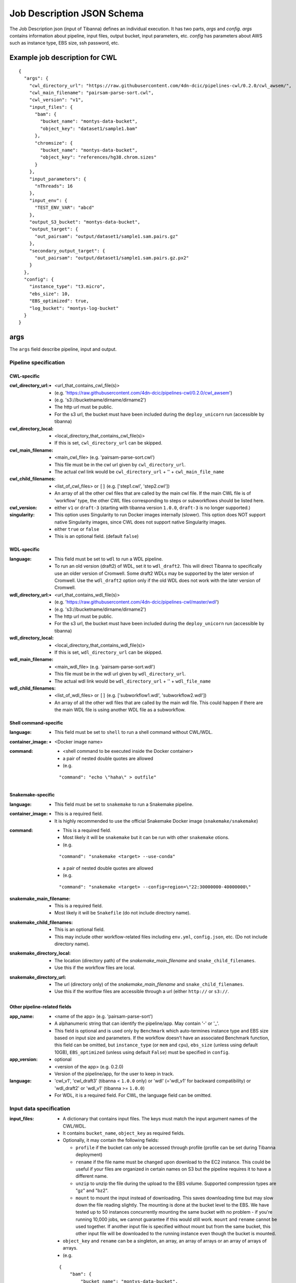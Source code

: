 ===========================
Job Description JSON Schema
===========================

The Job Description json (input of Tibanna) defines an individual execution. It has two parts, `args` and `config`. `args` contains information about pipeline, input files, output bucket, input parameters, etc. `config` has parameters about AWS such as instance type, EBS size, ssh password, etc.


Example job description for CWL
-------------------------------

::

    {
      "args": {
        "cwl_directory_url": "https://raw.githubusercontent.com/4dn-dcic/pipelines-cwl/0.2.0/cwl_awsem/",
        "cwl_main_filename": "pairsam-parse-sort.cwl",
        "cwl_version": "v1",
        "input_files": {
          "bam": {
            "bucket_name": "montys-data-bucket",
            "object_key": "dataset1/sample1.bam"
          },
          "chromsize": {
            "bucket_name": "montys-data-bucket",
            "object_key": "references/hg38.chrom.sizes"
          }
        },
        "input_parameters": {
          "nThreads": 16
        },
        "input_env": {
          "TEST_ENV_VAR": "abcd"
        },
        "output_S3_bucket": "montys-data-bucket",
        "output_target": {
          "out_pairsam": "output/dataset1/sample1.sam.pairs.gz"
        },
        "secondary_output_target": {
          "out_pairsam": "output/dataset1/sample1.sam.pairs.gz.px2"
        }
      },
      "config": {
        "instance_type": "t3.micro",
        "ebs_size": 10,
        "EBS_optimized": true,
        "log_bucket": "montys-log-bucket"
      }
    }



args
----

The ``args`` field describe pipeline, input and output.


Pipeline specification
######################

CWL-specific
++++++++++++

:cwl_directory_url:
    - <url_that_contains_cwl_file(s)>
    - (e.g. 'https://raw.githubusercontent.com/4dn-dcic/pipelines-cwl/0.2.0/cwl_awsem')
    - (e.g. 's3://bucketname/dirname/dirname2')
    - The http url must be public.
    - For the s3 url, the bucket must have been included during the ``deploy_unicorn`` run (accessible by tibanna)

:cwl_directory_local:
    - <local_directory_that_contains_cwl_file(s)>
    - If this is set, ``cwl_directory_url`` can be skipped.

:cwl_main_filename:
    - <main_cwl_file> (e.g. 'pairsam-parse-sort.cwl')
    - This file must be in the cwl url given by ``cwl_directory_url``.
    - The actual cwl link would be ``cwl_directory_url`` + '\' + ``cwl_main_file_name``

:cwl_child_filenames:
    - <list_of_cwl_files> or ``[]`` (e.g. ['step1.cwl', 'step2.cwl'])
    - An array of all the other cwl files that are called by the main cwl file. If the main CWL file is of 'workflow' type, the other CWL files corresponding to steps or subworkflows should be listed here.

:cwl_version:
    - either ``v1`` or ``draft-3`` (starting with tibanna version ``1.0.0``, ``draft-3`` is no longer supported.)

:singularity:
    - This option uses Singularity to run Docker images internally (slower). This option does NOT support native Singularity images, since CWL does not support native Singularity images.
    - either ``true`` or ``false``
    - This is an optional field. (default ``false``)


WDL-specific
++++++++++++

:language:
    - This field must be set to ``wdl`` to run a WDL pipeline.
    - To run an old version (draft2) of WDL, set it to ``wdl_draft2``. This will direct Tibanna to specifically use an older version of Cromwell. Some draft2 WDLs may be supported by the later version of Cromwell. Use the ``wdl_draft2`` option only if the old WDL does not work with the later version of Cromwell.

:wdl_directory_url:
    - <url_that_contains_wdl_file(s)>
    - (e.g. 'https://raw.githubusercontent.com/4dn-dcic/pipelines-cwl/master/wdl')
    - (e.g. 's3://bucketname/dirname/dirname2')
    - The http url must be public.
    - For the s3 url, the bucket must have been included during the ``deploy_unicorn`` run (accessible by tibanna)

:wdl_directory_local:
    - <local_directory_that_contains_wdl_file(s)>
    - If this is set, ``wdl_directory_url`` can be skipped.

:wdl_main_filename:
    - <main_wdl_file> (e.g. 'pairsam-parse-sort.wdl')
    - This file must be in the wdl url given by ``wdl_directory_url``.
    - The actual wdl link would be ``wdl_directory_url`` + '\' + ``wdl_file_name``

:wdl_child_filenames:
    - <list_of_wdl_files> or ``[]`` (e.g. ['subworkflow1.wdl', 'subworkflow2.wdl'])
    - An array of all the other wdl files that are called by the main wdl file. This could happen if there are the main WDL file is using another WDL file as a subworkflow.


Shell command-specific
++++++++++++++++++++++

:language:
    - This field must be set to ``shell`` to run a shell command without CWL/WDL.

:container_image:
    - <Docker image name>

:command:
    - <shell command to be executed inside the Docker container> 
    - a pair of nested double quotes are allowed
    - (e.g.

    ::

        "command": "echo \"haha\" > outfile"


Snakemake-specific
++++++++++++++++++

:language:
    - This field must be set to ``snakemake`` to run a Snakemake pipeline.

:container_image:
    - This is a required field.
    - It is highly recommended to use the official Snakemake Docker image
      (``snakemake/snakemake``)

:command:
    - This is a required field.
    - Most likely it will be ``snakemake`` but it can be run with other ``snakemake`` otions.
    - (e.g.

    ::

        "command": "snakemake <target> --use-conda"

    - a pair of nested double quotes are allowed
    - (e.g.

    ::

        "command": "snakemake <target> --config=region=\"22:30000000-40000000\"


:snakemake_main_filename:
    - This is a required field.
    - Most likely it will be ``Snakefile`` (do not include directory name).

:snakemake_child_filenames:
    - This is an optional field.
    - This may include other workflow-related files including ``env.yml``, ``config.json``, etc.
      (Do not include directory name).

:snakemake_directory_local:
    - The location (directory path) of the `snakemake_main_filename` and ``snake_child_filenames``.
    - Use this if the workflow files are local.

:snakemake_directory_url:
    - The url (directory only) of the `snakemake_main_filename` and ``snake_child_filenames``.
    - Use this if the worlfow files are accessible through a url (either ``http://`` or ``s3://``.


Other pipeline-related fields
+++++++++++++++++++++++++++++

:app_name:
    - <name of the app> (e.g. 'pairsam-parse-sort')
    - A alphanumeric string that can identify the pipeline/app. May contain '-' or '_'.
    - This field is optional and is used only by ``Benchmark`` which auto-termines instance type
      and EBS size based on input size and parameters. If the workflow doesn't have an associated
      Benchmark function, this field can be omitted, but ``instance_type`` (or ``mem`` and ``cpu``),
      ``ebs_size`` (unless using default 10GB), ``EBS_optimized`` (unless using default ``False``)
      must be specified in ``config``.

:app_version:
    - optional
    - <version of the app> (e.g. 0.2.0)
    - Version of the pipeline/app, for the user to keep in track.

:language:
    - 'cwl_v1', 'cwl_draft3' (tibanna < ``1.0.0`` only) or 'wdl' (='wdl_v1' for backward compatibility) or 'wdl_draft2' or 'wdl_v1' (tibanna >= ``1.0.0``)
    - For WDL, it is a required field. For CWL, the language field can be omitted.


Input data specification
########################

:input_files:
    - A dictionary that contains input files. The keys must match the input argument names of the CWL/WDL.
    - It contains ``bucket_name``, ``object_key`` as required fields.
    - Optionally, it may contain the following fields:

      - ``profile`` if the bucket can only be accessed through profile (profile can be set during Tibanna deployment)
      - ``rename`` if the file name must be changed upon download to the EC2 instance. This could be useful if your files are organized in certain names on S3 but the pipeline requires it to have a different name.
      - ``unzip`` to unzip the file during the upload to the EBS volume. Supported compression types are "gz" and "bz2".
      - ``mount`` to mount the input instead of downloading. This saves downloading time but may slow down the file reading slightly. The mounting is done at the bucket level to the EBS. We have tested up to 50 instances concurrently mounting the same bucket with no problem - if you're running 10,000 jobs, we cannot guarantee if this would still work. ``mount`` and ``rename`` cannot be used together. If another input file is specified without mount but from the same bucket, this other input file will be downloaded to the running instance even though the bucket is mounted.

    - ``object_key`` and ``rename`` can be a singleton, an array, an array of arrays or an array of arrays of arrays.
    - (e.g.

    ::

        {
            "bam": {
                "bucket_name": "montys-data-bucket",
                "object_key": "dataset1/sample1.bam",
                "mount": true
            },
            "chromsize": {
                "bucket_name": "montys-data-bucket",
                "object_key": "references/JKGFALIFVG.chrom.sizes"
                'rename': 'some_dir_on_ec2/hg38.chrom.sizes'
            }
        }

    )

    - key can be a target file path (to be used inside container run environment) starting with
      ``file://`` instead of CWL/WDL argument name.

      - Input data can only be downloaded to ``/data1/input`` or ``/data1/<language_name>`` where
        ``<language_name`` is ``cwl|wdl|shell|snakemake``.  The latter ``/data1/<language_name>``
        is the working directory for ``snakemake`` and ``shell``.
      - It is highly recommended to stick to using only argument names for CWL/WDL for pipeline
        reproducibility, since they are already clearly defined in CWL/WDL (especially for CWL).
      - (e.g.

      ::

          {
              "file:///data1/shell/mysample1.bam": {
                  "bucket_name": "montys-data-bucket",
                  "object_key": "dataset1/sample1.bam"
              }
          }


:secondary_files:
    - A dictionary of the same format as `input_file` but contains secondary files.
    - The keys must match the input argument name of the CWL/WDL where the secondary file belongs.
    - (e.g.

    ::

        {
            "bam": {
                "bucket_name": "montys-data-bucket",
                "object_key": "dataset1/sample1.bam.bai"
            }
        }

    )


:input_parameters:
    - A dictionary that contains input parameter values. Default parameters don't need to be included. The keys must match the input argument name of the CWL/WDL.
    - (e.g.

    ::

        {
            'nThreads': 16
        }

    )


:input_env:
    - A dictionary that specifies environment variables to be passed.
    - Do not use this feature to pass in AWS_ACCESS_KEY and/or AWS_SECRET_KEY or AWS_REGION - it will interfere with the bucket permission of the instance.
    - (e.g.

    ::

        {
            "TEST_ENV_VAR": "abcd"
        }

    )


Output target specification
###########################


:output_S3_bucket:
    - The name of the bucket where output files will be sent to.

:output_target:
    - A dictionary that contains a desired object keys to be put inside output bucket. This can be useful if, for example, the pipeline always generates an output file of the same name (e.g. report, output.txt, etc) but the user wants to distinguish them by sample names in the output bucket. If not set, the original output file names will be used as object key.
    - (e.g.

    ::

        {
          "out_pairsam": "output/dataset1/sample1.sam.pairs.gz"
        }

    )

    - key can be a source file path (to be used inside container run environment) starting with
      ``file://`` instead of CWL/WDL argument name.

    - (e.g.

    ::

        {
          "file:///data1/out/some_random_output.txt": "output/some_random_output.txt"
        }

    - It is highly recommended to stick to using only argument names for CWL/WDL for pipeline
      reproducibility, since they are already clearly defined in CWL/WDL (especially for CWL).

    - Starting with version ``1.0.0``, a dictionary format is also accepted for individual target, with keys ``object_key`` ``bucket_name``, ``object_prefix`` and/or  ``unzip``. For a regular file output, ``object_key`` and ``bucket_name`` can be used. The use of ``bucket_name`` here allows using a different output bucket for specific output files. For a directory, ``object_prefix`` can be used instead which will be used as if it is the directory name on S3. ``object_prefix`` may or may not have the trailing ``/``. ``unzip`` is boolean (either ``true`` or ``false``) and can be applied to a case when the output file is a ``zip`` file and you want the content to be extracted into a directory on an S3 bucket.

    - (e.g.

    ::

        {
            "out_pairsam": { 
               "object_key": "output/renamed_pairsam_file"
            }
        }

    ::

        {
            "out_pairsam": { 
               "object_key": "output/renamed_pairsam_file",
               "bucket_name" : "some_different_bucket"
            }
        }

    ::

        {
            "some_output_as_dir": {
                "object_prefix": "some_dir_output/",
                "bucket_name": "some_different_bucket"
            }
        }

    ::

        {
           "out_zip": {
              "object_prefix": "zip_output/",
              "unzip": true
        }

    - One or multiple tags can be automatically added to each ouput file by specifying the ``tag`` key. In the following example, two (object-level) tags are added to the result file. Note that the tag-set must be encoded as URL Query parameters. In case the ``unzip`` key is specified in addition to the ``tag`` key, each file in the output directory will be tagged.

    ::

        {
           "out_zip": {
              "object_key": "result.txt",
              "tag": "Key1=Value1&Key2=Value2"
        }


:secondary_output_target:
    - Similar to ``output_target`` but for secondary files.
    - (e.g.

    ::

        {
          "out_pairsam": "output/dataset1/sample1.sam.pairs.gz.px2"
        }

    )

:alt_cond_output_argnames:
    - In case output argnames are conditional (see an example in simple_example_cond_merge_), specify a global output name that can point to one of the conditional outputs.
    - This applies only to WDL since CWL does not support conditional statements.
    - (e.g.

    ::

        'alt_cond_output_argnames' : {
          'merged' : ['cond_merged.paste.pasted', 'cond_merged.cat.concatenated']
        },
        'output_target': {
          'merged' : 'somedir_on_s3/somefilename'
        }


.. _simple_example_cond_merge: https://tibanna.readthedocs.io/en/latest/simple_example_merge.html


Dependency specification
########################


:dependency:
    - List of other jobs that should finish before the job starts
    - Currently, only execution arns are accepted. An execution arn of a given run is printed out after running the ``tibanna run_workflow`` command. It can also be retrieved from the response of the ``run_workflow`` function (``response['_tibanna']['exec_arn']``).

    ::

        { 
            "exec_arn": ["arn:aws:states:us-east-1:643366669028:execution:tibanna_unicorn_default_7927:md5_test"]
        }


Custom error handling
#####################

:custom_errors:
    - List of dictionaries describing custom error types
    - This field allows users to define workflow-specific errors based on a string pattern in log. Tibanna CheckTask step will parse the logs and detect this error.
    - This does not serve as error detection - it serves as error identification once the run has failed.
    - If the matching error happens, you'll see the error type and the corresponding line(s) of the error in the log file printed as the Exception in Step function.
    - ``error_type`` is a short tag that defines the name of the error.
    - ``pattern`` is the regex pattern to be detected in the log.
    - ``multiline`` (optional) should be set True if ``pattern`` is multi-line (e.g. contains ``\n``).

    ::

        [
            {
                 "error_type": "Unmatching pairs in fastq"
                 "pattern": "paired reads have different names: .+", 
                 "multiline": False
            }
        ]


config
------

The ``config`` field describes execution configuration.

:log_bucket:
    - <log_bucket_name>
    - This is where the logs of the Tibanna runs are sent to.
    - required

:instance_type:
    - <instance_type>
    - This or ``mem`` and ``cpu`` are required if Benchmark is not available for a given workflow.
    - If both ``instance_type`` and ``mem`` & ``cpu`` are specified, then ``instance_type`` is the first choice.

:mem:
    - <memory_in_gb>
    - required is Benchmark is not available for a given workflow and if ``instance_type`` is not specified.
    - ``mem`` specifies memory requirement - instance_type is auto-determined based on ``mem`` and ``cpu``.

:cpu:
    - <number_of_cores>
    - required is Benchmark is not available for a given workflow and if ``instance_type`` is not specified.
    - ``cpu`` specifies number of cores required to run a given workflow  - instance_type is auto-determined
      based on ``mem`` and ``cpu``.

:ebs_size:
    - <ebs_size_in_gb>
    - The EBS volume size used for data (input, output, or any intermediary files). This volume is mounted as
      ``/data1`` on the EC2 instance and as ``/data1`` inside Docker image when running in the ``shell`` or 
      ``snakemake`` mode.
    - 10 is minimum acceptable value.
    - set as 10 if not specified and if Benchmark is not available for a given workflow.
    - It can be provided in the format of ``<s>x`` (e.g. ``3x``, ``5.5x``) to request ``<s>`` times total input size.
      (or 10 is smaller than 10)

:EBS_optimized:
    - <ebs_optimized> ``true``, ``false`` or '' (blank)
    - required if Benchmark is not available for a given workflow.
    - Whether the specific instance type should be EBS_optimized. It can be True only for an instance type that
      can be EBS optimized. If instance type is unspecified, leave this as blank.

:root_ebs_size:
    - <root_ebs_size_in_gb>
    - default 8
    - For versions < ``1.0.0``, Tibanna uses two separate EBS volumes, one for docker image, another for data.
      Most of the times, the 8GB root EBS that is used for docker images has enough space. However, if the
      docker image is larger than 5GB or if multiple large docker images are used together, one may consider
      increasing root ebs size. Any directory that is used inside a docker image (e.g. ``/tmp`` when running
      in the ``shell`` mode) that is not mounted from the data EBS could also cause a ``no space left in device``
      error on the root EBS volume. It is recommended to use a directory under ``/data1`` as a temp directory
      when running in the ``shell`` mode, which is mounted from data EBS.
    - This field is supported in version ``0.9.0`` or higher. If an older version has been used, redeploy
      ``run_task_awsem`` to enable this feature, after installing ``0.9.0`` or higher, as below.
    
      ::

          tibanna deploy_core -n run_task_awsem -g <usergroup> [-s <suffix>]

    - For versions >= ``1.0.0``, this field is no longer needed (though still supported) since the docker image
      also uses the data EBS and not the root EBS starting ``1.0.0``. This means for a large docker image, it is
      recommended to increase ``ebs_size`` rather than ``root_ebs_size``. It takes effect only if ``run_task_awsem``
      is redeployed as above. For consistency, when you redeploy ``run_task_awsem`` from version < ``1.0.0`` to
      version >= ``1.0.0``, it is also recommended to redeploy ``check_task_awsem`` with the same version.


:shutdown_min:
    - either number of minutes or string 'now'
    - 'now' would make the EC2 instance to terminate immediately after a workflow run. This option saves cost if the pipeline is stable. If debugging may be needed, one could set shutdown_min to be for example, 30, in which case the instance will keep running for 30 minutes after completion of the workflow run. During this time, a user could ssh into the instance.
    - optional (default : "now")

:password:
    - <password_for_ssh> or '' (blank)
    - One can use either password or key_name (below) as ssh mechanism, if the user wants an option to ssh into the instance manually for monitoring/debugging purpose. Tibanna itself does not use ssh.
    - The password can be any string and anyone with the password and the ip address of the EC2 instance can ssh into the machine.
    - optional (default : no password-based ssh)

:key_name:
    - <key_pair_name> or '' (blank)
    - One can use either password (above) or key_name as ssh mechanism, if the user wants an option to ssh into the instance manually for monitoring/debugging purpose. Tibanna itself does not use ssh.
    - The key pair should be an existing key pair and anyone with the key pair ``.pem`` file and the ip address of the EC2 instance can ssh into the machine.
    - optional (default : no key-based ssh)

:ebs_iops: 
    - IOPS of the io1 type EBS
    - optional (default: unset)

:ebs_type:
    - type of EBS (e.g. ``gp3``, ``gp2``, ``io1``)
    - optional (default: gp3 (version >= ``1.0.0``) or gp2 (version < ``1.0.0``))

:cloudwatch_dashboard:
    - **This option is now depricated.**
    - if true, Memory Used, Disk Used, CPU Utilization Cloudwatch metrics are collected into a single Cloudwatch Dashboard page. (default ``false``)
    - Warning: very expensive - Do not use it unless absolutely neessary.
      Cloudwatch metrics are collected for every awsem EC2 instances even if this option is turned off.
      The Dashboard option makes it easier to look at them together.
    - There is a limit of 1,000 CloudWatch Dashboards per account, so do not turn on this option for more than 1,000 runs.

:spot_instance:
    - if true, request spot instance instead of an On-Demand instance
    - optional (default ``false``)

:spot_duration:
    - Max duration of spot instance in min (no default). If set, request a fixed-duration spot instance instead of a regular spot instance. ``spot_instance`` must be set ``true``.
    - optional (no default)

:behavior_on_capacity_limit:
    - behavior when a requested instance type (or spot instance) is not available due to instance limit or unavailability.
    - available options :

      - ``fail`` (default)
      - ``wait_and_retry`` (wait and retry with the same instance type again),
      - ``other_instance_types`` top 10 cost-effective instance types will be tried in the order
                                 (``mem`` and ``cpu`` must be set in order for this to work),
      - ``retry_without_spot`` (try with the same instance type but not a spot instance) : this option is applicable only when
        ``spot_instance`` is set to ```True``

:availability_zone:
    - specify availability zone (by default, availability zone is randomly selected within region by AWS)
    - e.g. ``us-east-1a``
    - optional (no default)

:security_group:
    - specify security group. This feature may be useful to launch an instance to a specific VPC.
    - e.g. ``sg-00151073fdf57305f``
    - optional (no default)
    - This feature is supported in version `0.15.6` or higher. If an older version has been used, redeploy
      ``run_task_awsem`` to enable this feature, after installing ``0.15.6`` or higher, as below.

      ::

          tibanna deploy_core -n run_task_awsem -g <usergroup> [-s <suffix>]

:subnet:
    - specify subnet ID. This feature may be useful to launch an instance to a specific VPC. If you don't have default VPC, subnet must be specified.
    - e.g. ``subnet-efb1b3c4``
    - optional (no default)
    - This feature is supported in version `0.15.6` or higher. If an older version has been used, redeploy
      ``run_task_awsem`` to enable this feature, after installing ``0.15.6`` or higher, as below.

      ::
      
          tibanna deploy_core -n run_task_awsem -g <usergroup> [-s <suffix>]


